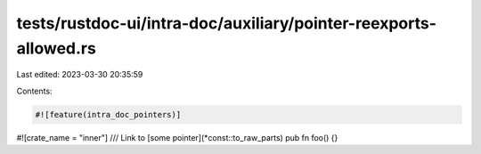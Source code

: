 tests/rustdoc-ui/intra-doc/auxiliary/pointer-reexports-allowed.rs
=================================================================

Last edited: 2023-03-30 20:35:59

Contents:

.. code-block:: rs

    #![feature(intra_doc_pointers)]
#![crate_name = "inner"]
/// Link to [some pointer](*const::to_raw_parts)
pub fn foo() {}


